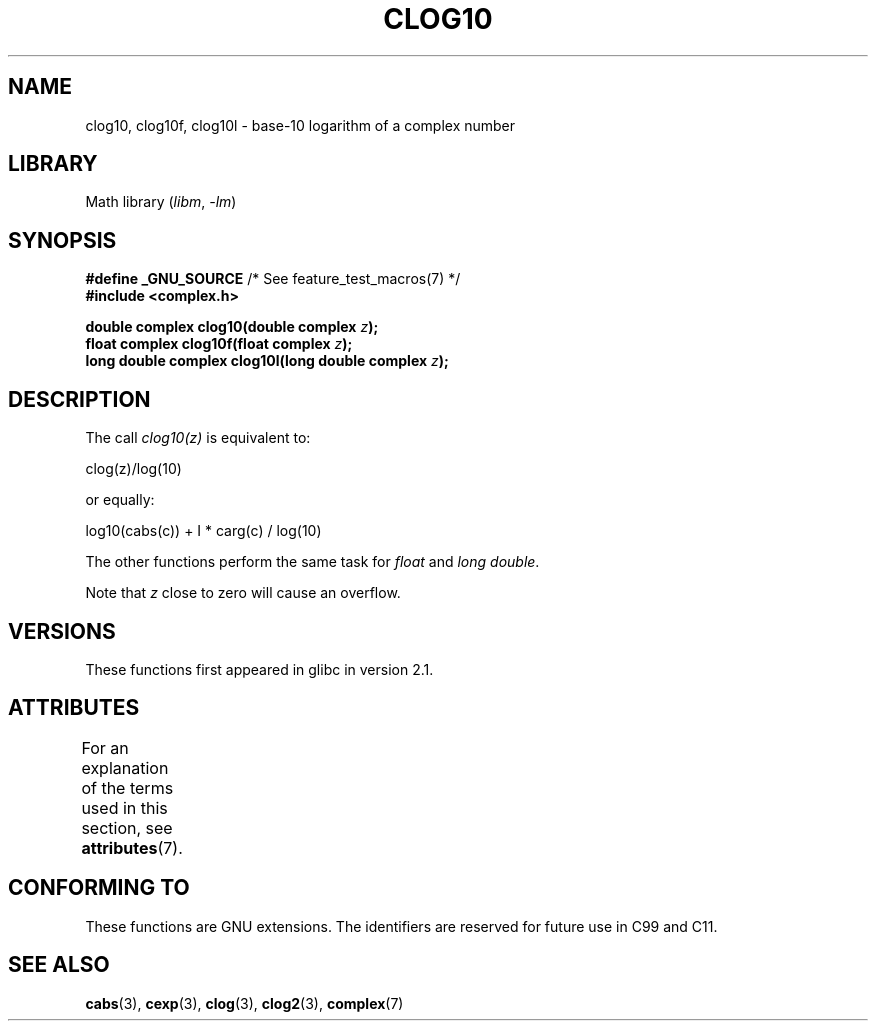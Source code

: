 .\" Copyright 2002 Walter Harms (walter.harms@informatik.uni-oldenburg.de)
.\"
.\" SPDX-License-Identifier: GPL-1.0-or-later
.\"
.TH CLOG10 3 2021-03-22 "" "Linux Programmer's Manual"
.SH NAME
clog10, clog10f, clog10l \- base-10 logarithm of a complex number
.SH LIBRARY
Math library
.RI ( libm ", " -lm )
.SH SYNOPSIS
.nf
.BR "#define _GNU_SOURCE" "         /* See feature_test_macros(7) */"
.B #include <complex.h>
.PP
.BI "double complex clog10(double complex " z );
.BI "float complex clog10f(float complex " z );
.BI "long double complex clog10l(long double complex " z );
.fi
.SH DESCRIPTION
The call
.I clog10(z)
is equivalent to:
.PP
    clog(z)/log(10)
.PP
or equally:
.PP
    log10(cabs(c)) + I * carg(c) / log(10)
.PP
The other functions perform the same task for
.I float
and
.IR "long double" .
.PP
Note that
.I z
close to zero will cause an overflow.
.SH VERSIONS
These functions first appeared in glibc in version 2.1.
.SH ATTRIBUTES
For an explanation of the terms used in this section, see
.BR attributes (7).
.ad l
.nh
.TS
allbox;
lbx lb lb
l l l.
Interface	Attribute	Value
T{
.BR clog10 (),
.BR clog10f (),
.BR clog10l ()
T}	Thread safety	MT-Safe
.TE
.hy
.ad
.sp 1
.SH CONFORMING TO
These functions are GNU extensions.
The identifiers are reserved for future use in C99 and C11.
.SH SEE ALSO
.BR cabs (3),
.BR cexp (3),
.BR clog (3),
.BR clog2 (3),
.BR complex (7)
